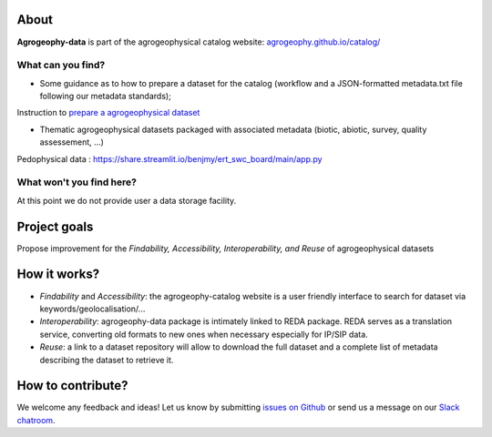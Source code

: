 .. image:: https://img.shields.io/badge/Slack-agrogeophy-1.svg?logo=slack
    :target: https://agrogeophy.slack.com/

About
-----
**Agrogeophy-data** is part of the agrogeophysical catalog website: `<agrogeophy.github.io/catalog/>`__ 

What can you find?
******************

- Some guidance as to how to prepare a dataset for the catalog (workflow and a JSON-formatted metadata.txt file following our metadata standards);

Instruction to `prepare a agrogeophysical dataset <https://agrogeophy.github.io/datasets/data-management.html#workflow-for-preparing-dataset>`_

- Thematic agrogeophysical datasets packaged with associated metadata (biotic, abiotic, survey, quality assessement, ...)
    
Pedophysical data : https://share.streamlit.io/benjmy/ert_swc_board/main/app.py


What won't you find here?
*************************
At this point we do not provide user a data storage facility. 

Project goals
-------------
Propose improvement for the *Findability, Accessibility, Interoperability, and Reuse* of agrogeophysical datasets

How it works?
-------------
- *Findability* and *Accessibility*: the agrogeophy-catalog website is a user friendly interface to search for dataset via keywords/geolocalisation/...
- *Interoperability*: agrogeophy-data package is intimately linked to REDA package. REDA serves as a translation service, converting old formats to new ones when necessary especially for IP/SIP data.
- *Reuse*: a link to a dataset repository will allow to download the full dataset and a complete list of metadata describing the dataset to retrieve it. 

How to contribute?
------------------
We welcome any feedback and ideas!
Let us know by submitting 
`issues on Github <https://github.com/BenjMy/agrogeophy-data/issues>`__
or send us a message on our
`Slack chatroom <https://agrogeophy.slack.com/>`__.
